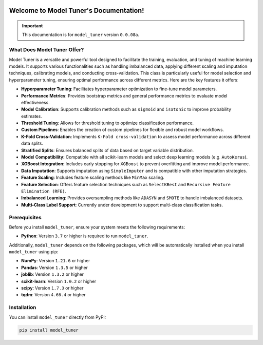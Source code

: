.. _getting_started:

.. _target-link:
.. image:: /../assets/ModelTunerTarget.png
   :alt: Model Tuner Logo
   :align: left
   :width: 350px

.. raw:: html

   <div style="height: 200px;"></div>

\

Welcome to Model Tuner's Documentation!
=======================================

.. important::
   This documentation is for ``model_tuner`` version ``0.0.08a``.


What Does Model Tuner Offer?
------------------------------

Model Tuner is a versatile and powerful tool designed to facilitate the training, evaluation, and tuning of machine learning models. It supports various functionalities such as handling imbalanced data, applying different scaling and imputation techniques, calibrating models, and conducting cross-validation. This class is particularly useful for model selection and hyperparameter tuning, ensuring optimal performance across different metrics. Here are the key features it offers:

- **Hyperparameter Tuning**: Facilitates hyperparameter optimization to fine-tune model parameters.
- **Performance Metrics**: Provides bootstrap metrics and general performance metrics to evaluate model effectiveness.
- **Model Calibration**: Supports calibration methods such as ``sigmoid`` and ``isotonic`` to improve probability estimates.
- **Threshold Tuning**: Allows for threshold tuning to optimize classification performance.
- **Custom Pipelines**: Enables the creation of custom pipelines for flexible and robust model workflows.
- **K-Fold Cross-Validation**: Implements ``K-Fold cross-validation`` to assess model performance across different data splits.
- **Stratified Splits**: Ensures balanced splits of data based on target variable distribution.
- **Model Compatibility**: Compatible with all scikit-learn models and select deep learning models (e.g. ``AutoKeras``).
- **XGBoost Integration**: Includes early stopping for ``XGBoost`` to prevent overfitting and improve model performance.
- **Data Imputation**: Supports imputation using ``SimpleImputer`` and is compatible with other imputation strategies.
- **Feature Scaling**: Includes feature scaling methods like ``MinMax`` scaling.
- **Feature Selection**: Offers feature selection techniques such as ``SelectKBest`` and ``Recursive Feature Elimination (RFE)``.
- **Imbalanced Learning**: Provides oversampling methods like ``ADASYN`` and ``SMOTE`` to handle imbalanced datasets.
- **Multi-Class Label Support**: Currently under development to support multi-class classification tasks.



.. _prerequisites:   

Prerequisites
-------------
Before you install ``model_tuner``, ensure your system meets the following requirements:

- **Python**: Version ``3.7`` or higher is required to run ``model_tuner``.

Additionally, ``model_tuner`` depends on the following packages, which will be automatically installed when you install ``model_tuner`` using pip:

- **NumPy**: Version ``1.21.6`` or higher
- **Pandas**: Version ``1.3.5`` or higher
- **joblib**: Version ``1.3.2`` or higher
- **scikit-learn**: Version ``1.0.2`` or higher
- **scipy**: Version ``1.7.3`` or higher
- **tqdm**: Version ``4.66.4`` or higher

.. _installation:

Installation
-------------

You can install ``model_tuner`` directly from PyPI:

.. code-block:: bash

    pip install model_tuner



